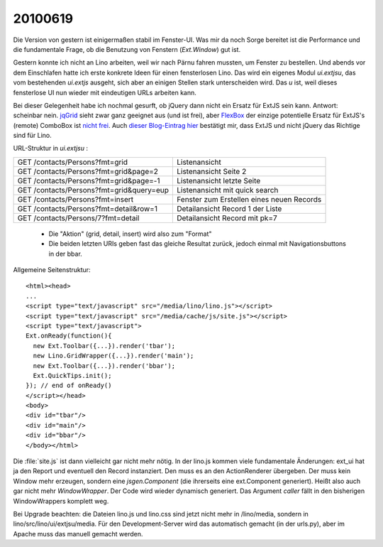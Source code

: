 20100619
--------

Die Version von gestern ist einigermaßen stabil im Fenster-UI. Was mir da noch Sorge bereitet ist die Performance und die fundamentale Frage, ob die Benutzung von Fenstern (`Ext.Window`) gut ist.

Gestern konnte ich nicht an Lino arbeiten, weil wir nach Pärnu fahren mussten, um Fenster zu bestellen. Und abends vor dem Einschlafen hatte ich erste konkrete Ideen für einen fensterlosen Lino. Das wird ein eigenes Modul `ui.extjsu`, das vom bestehenden `ui.extjs` ausgeht, sich aber an einigen Stellen stark unterscheiden wird. Das `u` ist, weil dieses fensterlose UI nun wieder mit eindeutigen URLs arbeiten kann. 

Bei dieser Gelegenheit habe ich nochmal gesurft, ob jQuery dann nicht ein Ersatz für ExtJS sein kann. Antwort: scheinbar nein. `jqGrid <http://www.trirand.com/jqgridwiki/doku.php>`_ sieht zwar ganz geeignet aus (und ist frei), aber `FlexBox <http://flexbox.codeplex.com/>`_ der einzige potentielle Ersatz für ExtJS's (remote) ComboBox ist `nicht frei <http://flexbox.codeplex.com/license>`_. Auch `dieser Blog-Eintrag hier <http://coderseye.com/2008/why-i-didnt-switch-from-jquery-to-extjs-after-all.html>`_ bestätigt mir, dass ExtJS und nicht jQuery das Richtige sind für Lino.

URL-Struktur in `ui.extjsu` :

========================================= =============================
GET /contacts/Persons?fmt=grid            Listenansicht 
GET /contacts/Persons?fmt=grid&page=2     Listenansicht Seite 2
GET /contacts/Persons?fmt=grid&page=-1    Listenansicht letzte Seite
GET /contacts/Persons?fmt=grid&query=eup  Listenansicht mit quick search
GET /contacts/Persons?fmt=insert          Fenster zum Erstellen eines neuen Records 
GET /contacts/Persons?fmt=detail&row=1    Detailansicht Record 1 der Liste 
GET /contacts/Persons/7?fmt=detail        Detailansicht Record mit pk=7 
========================================= =============================

 * Die "Aktion" (grid, detail, insert) wird also zum "Format"
 * Die beiden letzten URIs geben fast das gleiche Resultat zurück, jedoch einmal mit Navigationsbuttons in der bbar.


Allgemeine Seitenstruktur::

  <html><head>
  ...
  <script type="text/javascript" src="/media/lino/lino.js"></script>
  <script type="text/javascript" src="/media/cache/js/site.js"></script>
  <script type="text/javascript">
  Ext.onReady(function(){ 
    new Ext.Toolbar({...}).render('tbar');
    new Lino.GridWrapper({...}).render('main');
    new Ext.Toolbar({...}).render('bbar');
    Ext.QuickTips.init();        
  }); // end of onReady()
  </script></head>
  <body>
  <div id="tbar"/>
  <div id="main"/>
  <div id="bbar"/>
  </body></html>

Die :file:`site.js` ist dann vielleicht gar nicht mehr nötig. 
In der lino.js kommen viele fundamentale Änderungen: ext_ui 
hat ja den Report und eventuell den Record instanziert. 
Den muss es an den ActionRenderer übergeben. Der muss kein 
Window mehr erzeugen, sondern eine `jsgen.Component` (die 
ihrerseits eine ext.Component generiert). Heißt also auch gar 
nicht mehr `WindowWrapper`. Der Code wird wieder dynamisch generiert. 
Das Argument `caller` fällt in den bisherigen WindowWrappers 
komplett weg.

Bei Upgrade beachten: die Dateien lino.js und lino.css sind jetzt 
nicht mehr in /lino/media, sondern in lino/src/lino/ui/extjsu/media. 
Für den Development-Server wird das automatisch gemacht 
(in der urls.py), aber im Apache muss das manuell gemacht werden.
